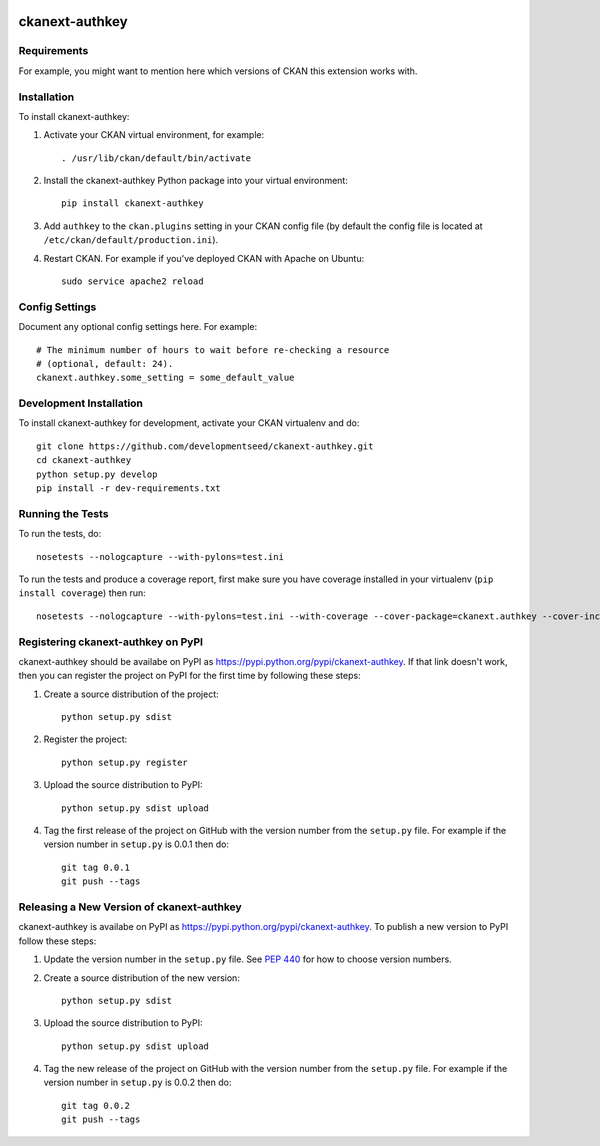 .. You should enable this project on travis-ci.org and coveralls.io to make
   these badges work. The necessary Travis and Coverage config files have been
   generated for you.

.. image:: https://travis-ci.org/developmentseed/ckanext-authkey.svg?branch=master
    :target: https://travis-ci.org/developmentseed/ckanext-authkey

.. image:: https://coveralls.io/repos/developmentseed/ckanext-authkey/badge.png?branch=master
  :target: https://coveralls.io/r/developmentseed/ckanext-authkey?branch=master

.. image:: https://pypip.in/download/ckanext-authkey/badge.svg
    :target: https://pypi.python.org/pypi//ckanext-authkey/
    :alt: Downloads

.. image:: https://pypip.in/version/ckanext-authkey/badge.svg
    :target: https://pypi.python.org/pypi/ckanext-authkey/
    :alt: Latest Version

.. image:: https://pypip.in/py_versions/ckanext-authkey/badge.svg
    :target: https://pypi.python.org/pypi/ckanext-authkey/
    :alt: Supported Python versions

.. image:: https://pypip.in/status/ckanext-authkey/badge.svg
    :target: https://pypi.python.org/pypi/ckanext-authkey/
    :alt: Development Status

.. image:: https://pypip.in/license/ckanext-authkey/badge.svg
    :target: https://pypi.python.org/pypi/ckanext-authkey/
    :alt: License

=============
ckanext-authkey
=============

.. Put a description of your extension here:
   What does it do? What features does it have?
   Consider including some screenshots or embedding a video!


------------
Requirements
------------

For example, you might want to mention here which versions of CKAN this
extension works with.


------------
Installation
------------

.. Add any additional install steps to the list below.
   For example installing any non-Python dependencies or adding any required
   config settings.

To install ckanext-authkey:

1. Activate your CKAN virtual environment, for example::

     . /usr/lib/ckan/default/bin/activate

2. Install the ckanext-authkey Python package into your virtual environment::

     pip install ckanext-authkey

3. Add ``authkey`` to the ``ckan.plugins`` setting in your CKAN
   config file (by default the config file is located at
   ``/etc/ckan/default/production.ini``).

4. Restart CKAN. For example if you've deployed CKAN with Apache on Ubuntu::

     sudo service apache2 reload


---------------
Config Settings
---------------

Document any optional config settings here. For example::

    # The minimum number of hours to wait before re-checking a resource
    # (optional, default: 24).
    ckanext.authkey.some_setting = some_default_value


------------------------
Development Installation
------------------------

To install ckanext-authkey for development, activate your CKAN virtualenv and
do::

    git clone https://github.com/developmentseed/ckanext-authkey.git
    cd ckanext-authkey
    python setup.py develop
    pip install -r dev-requirements.txt


-----------------
Running the Tests
-----------------

To run the tests, do::

    nosetests --nologcapture --with-pylons=test.ini

To run the tests and produce a coverage report, first make sure you have
coverage installed in your virtualenv (``pip install coverage``) then run::

    nosetests --nologcapture --with-pylons=test.ini --with-coverage --cover-package=ckanext.authkey --cover-inclusive --cover-erase --cover-tests


---------------------------------
Registering ckanext-authkey on PyPI
---------------------------------

ckanext-authkey should be availabe on PyPI as
https://pypi.python.org/pypi/ckanext-authkey. If that link doesn't work, then
you can register the project on PyPI for the first time by following these
steps:

1. Create a source distribution of the project::

     python setup.py sdist

2. Register the project::

     python setup.py register

3. Upload the source distribution to PyPI::

     python setup.py sdist upload

4. Tag the first release of the project on GitHub with the version number from
   the ``setup.py`` file. For example if the version number in ``setup.py`` is
   0.0.1 then do::

       git tag 0.0.1
       git push --tags


----------------------------------------
Releasing a New Version of ckanext-authkey
----------------------------------------

ckanext-authkey is availabe on PyPI as https://pypi.python.org/pypi/ckanext-authkey.
To publish a new version to PyPI follow these steps:

1. Update the version number in the ``setup.py`` file.
   See `PEP 440 <http://legacy.python.org/dev/peps/pep-0440/#public-version-identifiers>`_
   for how to choose version numbers.

2. Create a source distribution of the new version::

     python setup.py sdist

3. Upload the source distribution to PyPI::

     python setup.py sdist upload

4. Tag the new release of the project on GitHub with the version number from
   the ``setup.py`` file. For example if the version number in ``setup.py`` is
   0.0.2 then do::

       git tag 0.0.2
       git push --tags

